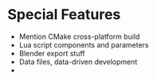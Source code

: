 * Special Features

- Mention CMake cross-platform build
- Lua script components and parameters
- Blender export stuff
- Data files, data-driven development
- 


